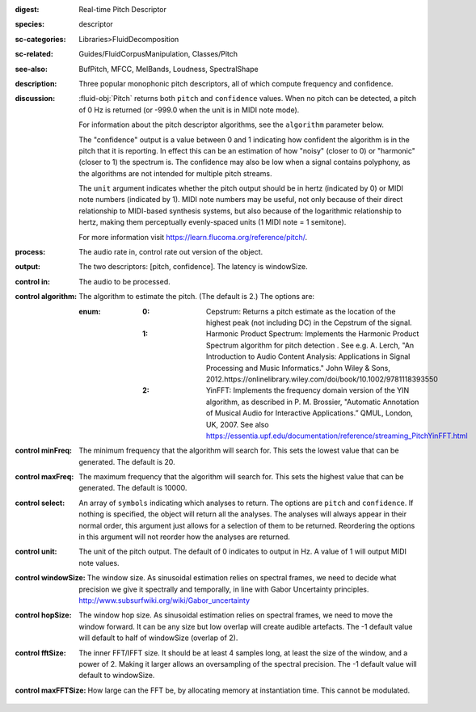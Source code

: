 :digest: Real-time Pitch Descriptor
:species: descriptor
:sc-categories: Libraries>FluidDecomposition
:sc-related: Guides/FluidCorpusManipulation, Classes/Pitch
:see-also: BufPitch, MFCC, MelBands, Loudness, SpectralShape
:description: Three popular monophonic pitch descriptors, all of which compute frequency and confidence.
:discussion: 

  :fluid-obj:`Pitch` returns both ``pitch`` and ``confidence`` values. When no pitch can be detected, a pitch of 0 Hz is returned (or -999.0 when the unit is in MIDI note mode).
  
  For information about the pitch descriptor algorithms, see the ``algorithm`` parameter below.
  
  The "confidence" output is a value between 0 and 1 indicating how confident the algorithm is in the pitch that it is reporting. In effect this can be an estimation of how "noisy" (closer to 0) or "harmonic" (closer to 1) the spectrum is. The confidence may also be low when a signal contains polyphony, as the algorithms are not intended for multiple pitch streams.
  
  The ``unit`` argument indicates whether the pitch output should be in hertz (indicated by 0) or MIDI note numbers (indicated by 1). MIDI note numbers may be useful, not only because of their direct relationship to MIDI-based synthesis systems, but also because of the logarithmic relationship to hertz, making them perceptually evenly-spaced units (1 MIDI note = 1 semitone).
  
  For more information visit https://learn.flucoma.org/reference/pitch/.
  
:process: The audio rate in, control rate out version of the object.

:output: The two descriptors: [pitch, confidence]. The latency is windowSize.

:control in:

   The audio to be processed.

:control algorithm:

   The algorithm to estimate the pitch. (The default is 2.) The options are:

   :enum:

      :0:
         Cepstrum: Returns a pitch estimate as the location of the highest peak (not including DC) in the Cepstrum of the signal.

      :1:
         Harmonic Product Spectrum: Implements the Harmonic Product Spectrum algorithm for pitch detection . See e.g. A. Lerch, "An Introduction to Audio Content Analysis: Applications in Signal Processing and Music Informatics." John Wiley & Sons, 2012.https://onlinelibrary.wiley.com/doi/book/10.1002/9781118393550

      :2:
         YinFFT: Implements the frequency domain version of the YIN algorithm, as described in P. M. Brossier, "Automatic Annotation of Musical Audio for Interactive Applications.” QMUL, London, UK, 2007. See also https://essentia.upf.edu/documentation/reference/streaming_PitchYinFFT.html

:control minFreq:

   The minimum frequency that the algorithm will search for. This sets the lowest value that can be generated. The default is 20.

:control maxFreq:

   The maximum frequency that the algorithm will search for. This sets the highest value that can be generated. The default is 10000.

:control select:

   An array of ``symbols`` indicating which analyses to return. The options are ``pitch`` and ``confidence``. If nothing is specified, the object will return all the analyses. The analyses will always appear in their normal order, this argument just allows for a selection of them to be returned. Reordering the options in this argument will not reorder how the analyses are returned.

:control unit:

   The unit of the pitch output. The default of 0 indicates to output in Hz. A value of 1 will output MIDI note values.

:control windowSize:

   The window size. As sinusoidal estimation relies on spectral frames, we need to decide what precision we give it spectrally and temporally, in line with Gabor Uncertainty principles. http://www.subsurfwiki.org/wiki/Gabor_uncertainty

:control hopSize:

   The window hop size. As sinusoidal estimation relies on spectral frames, we need to move the window forward. It can be any size but low overlap will create audible artefacts. The -1 default value will default to half of windowSize (overlap of 2).

:control fftSize:

   The inner FFT/IFFT size. It should be at least 4 samples long, at least the size of the window, and a power of 2. Making it larger allows an oversampling of the spectral precision. The -1 default value will default to windowSize.

:control maxFFTSize:

   How large can the FFT be, by allocating memory at instantiation time. This cannot be modulated.
